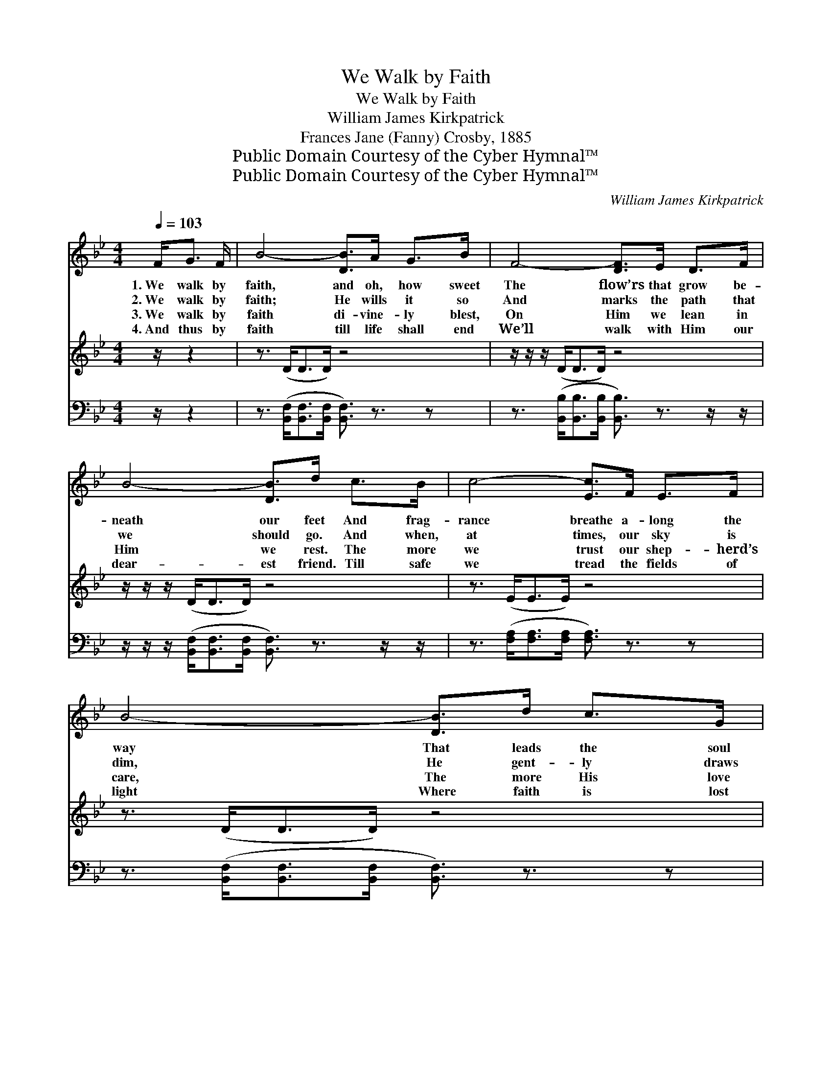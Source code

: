 X:1
T:We Walk by Faith
T:We Walk by Faith
T:William James Kirkpatrick
T:Frances Jane (Fanny) Crosby, 1885
T:Public Domain Courtesy of the Cyber Hymnal™
T:Public Domain Courtesy of the Cyber Hymnal™
C:William James Kirkpatrick
Z:Public Domain
Z:Courtesy of the Cyber Hymnal™
%%score 1 2 ( 3 4 )
L:1/8
Q:1/4=103
M:4/4
K:Bb
V:1 treble 
V:2 treble 
V:3 bass 
V:4 bass 
V:1
 F<G F/ | B4- [DB]>A G>B | F4- [DF]>E D>F | B4- [DB]>d c>B | c4- [Ec]>F E>F | B4- [DB]>d c>G | %6
w: 1.~We walk by|faith, and oh, how sweet|The flow’rs that grow be-|neath our feet And frag-|rance breathe a- long the|way That leads the soul|
w: 2.~We walk by|faith; He wills it so|And marks the path that|we should go. And when,|at times, our sky is|dim, He gent- ly draws|
w: 3.~We walk by|faith di- vine- ly blest,|On Him we lean in|Him we rest. The more|we trust our shep- herd’s|care, The more His love|
w: 4.~And thus by|faith till life shall end|We’ll walk with Him our|dear- est friend. Till safe|we tread the fields of|light Where faith is lost|
 e4- [Ge]>G c>B | A4- [FA]>e G>A | B4- [DB]2 ||[M:3/4]"^Refrain" [Fd]2 | [GB]>[DA] [DG]2 [^Fd]2 | %11
w: to end- less day. *|||||
w: us close to Him. We|walk by faith, but not|a- lone,|Our|shep- herd’s ten- der|
w: ’tis ours to share. *|||||
w: in per- fect sight. *|||||
 [GB]>[DA] [DG]2 [DG]2 | [GB][GB] [EA][EG] [GB][Gc] | [^Fd]4 | [Ff]2 | [Fd]>[Fc] [FB]2 [Af]2 | %16
w: |||||
w: voice we hear And|feel His hand with- in our|own,|And|know that He is|
w: |||||
w: |||||
 [Fd]>[Fc] [FB]2 [DF]2 |[M:4/4] [EG][EG][DF][DB] [Fd]2 [Ec]2 | [DB]4- [DB]3/2 |] %19
w: |||
w: al- ways near. *|||
w: |||
w: |||
V:2
 z/ z2 | z3/2 (D<DD/) z4 | z/ z/ z/ (D<DD/) z4 | z/ z/ z/ (D<DD/) z4 | z3/2 (E<EE/) z4 | %5
 z3/2 (D<DD/) z4 | z/ z/ z/ (G<GG/) z4 | z/ z/ z/ (E<EE/) z4 | z3/2 (D/ D3/2) z2 x/ || x2 | x6 | %11
 x6 | x6 | x4 | x2 | x6 | x6 | x8 | x11/2 |] %19
V:3
 z/ z2 | z3/2 ([B,,F,]<[B,,F,][B,,F,]/ [B,,F,]3/2) z3/2 z | %2
 z3/2 ([B,,B,]<[B,,B,][B,,B,]/ [B,,B,]3/2) z3/2 z/ z/ | %3
 z/ z/ z/ ([B,,F,]<[B,,F,][B,,F,]/ [B,,F,]3/2) z3/2 z/ z/ | %4
 z3/2 ([F,A,]<[F,A,][F,A,]/ [F,A,]3/2) z3/2 z | z3/2 ([B,,F,]<[B,,F,][B,,F,]/ [B,,F,]3/2) z3/2 z | %6
 z3/2 ([E,B,]<[E,B,][E,B,]/ [E,B,]3/2) z3/2 z | z3/2 ([F,C]<[F,C][F,C]/ [F,C]3/2) z3/2 z | %8
 z3/2 ([B,,F,]<[B,,F,][B,,F,]/ [B,,F,]2) ||[M:3/4] B,2 | [G,D]>[G,C] [G,B,]2 (A,D) | %11
 [G,D]>[G,C] [G,B,]2 [G,B,]2 | [E,B,][E,B,] [E,C][E,B,] [E,G,][E,G,] | [D,A,]4 | [B,D]2 | %15
 B,>[B,E] [B,D]2 [F,C]2 | B,>[B,E] [B,D]2 [B,,B,]2 | %17
[M:4/4] [E,B,][E,B,][F,B,][F,B,] [F,B,]2 [F,A,]2 | [B,,B,]4- [B,,B,]3/2 |] %19
V:4
 x5/2 | x8 | x8 | x8 | x8 | x8 | x8 | x8 | x6 ||[M:3/4] x2 | x4 D,2 | x6 | x6 | x4 | x2 | x6 | x6 | %17
[M:4/4] x8 | x11/2 |] %19


